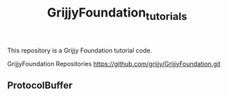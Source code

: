 #+TITLE:GrijjyFoundation_tutorials

This repository is a Grijjy Foundation tutorial code.

GrijjyFoundation Repositories
https://github.com/grijjy/GrijjyFoundation.git

** ProtocolBuffer
